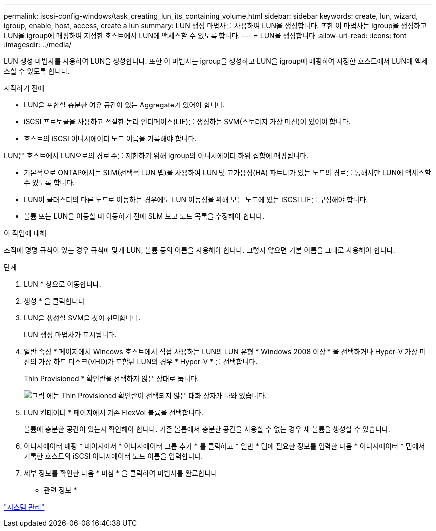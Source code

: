 ---
permalink: iscsi-config-windows/task_creating_lun_its_containing_volume.html 
sidebar: sidebar 
keywords: create, lun, wizard, igroup, enable, host, access, create a lun 
summary: LUN 생성 마법사를 사용하여 LUN을 생성합니다. 또한 이 마법사는 igroup을 생성하고 LUN을 igroup에 매핑하여 지정한 호스트에서 LUN에 액세스할 수 있도록 합니다. 
---
= LUN을 생성합니다
:allow-uri-read: 
:icons: font
:imagesdir: ../media/


[role="lead"]
LUN 생성 마법사를 사용하여 LUN을 생성합니다. 또한 이 마법사는 igroup을 생성하고 LUN을 igroup에 매핑하여 지정한 호스트에서 LUN에 액세스할 수 있도록 합니다.

.시작하기 전에
* LUN을 포함할 충분한 여유 공간이 있는 Aggregate가 있어야 합니다.
* iSCSI 프로토콜을 사용하고 적절한 논리 인터페이스(LIF)를 생성하는 SVM(스토리지 가상 머신)이 있어야 합니다.
* 호스트의 iSCSI 이니시에이터 노드 이름을 기록해야 합니다.


LUN은 호스트에서 LUN으로의 경로 수를 제한하기 위해 igroup의 이니시에이터 하위 집합에 매핑됩니다.

* 기본적으로 ONTAP에서는 SLM(선택적 LUN 맵)을 사용하여 LUN 및 고가용성(HA) 파트너가 있는 노드의 경로를 통해서만 LUN에 액세스할 수 있도록 합니다.
* LUN이 클러스터의 다른 노드로 이동하는 경우에도 LUN 이동성을 위해 모든 노드에 있는 iSCSI LIF를 구성해야 합니다.
* 볼륨 또는 LUN을 이동할 때 이동하기 전에 SLM 보고 노드 목록을 수정해야 합니다.


.이 작업에 대해
조직에 명명 규칙이 있는 경우 규칙에 맞게 LUN, 볼륨 등의 이름을 사용해야 합니다. 그렇지 않으면 기본 이름을 그대로 사용해야 합니다.

.단계
. LUN * 창으로 이동합니다.
. 생성 * 을 클릭합니다
. LUN을 생성할 SVM을 찾아 선택합니다.
+
LUN 생성 마법사가 표시됩니다.

. 일반 속성 * 페이지에서 Windows 호스트에서 직접 사용하는 LUN의 LUN 유형 * Windows 2008 이상 * 을 선택하거나 Hyper-V 가상 머신의 가상 하드 디스크(VHD)가 포함된 LUN의 경우 * Hyper-V * 를 선택합니다.
+
Thin Provisioned * 확인란을 선택하지 않은 상태로 둡니다.

+
image::../media/lun_creation_thin_provisioned_windows_iscsi_windows.gif[그림 에는 Thin Provisioned 확인란이 선택되지 않은 대화 상자가 나와 있습니다.]

. LUN 컨테이너 * 페이지에서 기존 FlexVol 볼륨을 선택합니다.
+
볼륨에 충분한 공간이 있는지 확인해야 합니다. 기존 볼륨에서 충분한 공간을 사용할 수 없는 경우 새 볼륨을 생성할 수 있습니다.

. 이니시에이터 매핑 * 페이지에서 * 이니시에이터 그룹 추가 * 를 클릭하고 * 일반 * 탭에 필요한 정보를 입력한 다음 * 이니시에이터 * 탭에서 기록한 호스트의 iSCSI 이니시에이터 노드 이름을 입력합니다.
. 세부 정보를 확인한 다음 * 마침 * 을 클릭하여 마법사를 완료합니다.


* 관련 정보 *

https://docs.netapp.com/us-en/ontap/system-admin/index.html["시스템 관리"]
